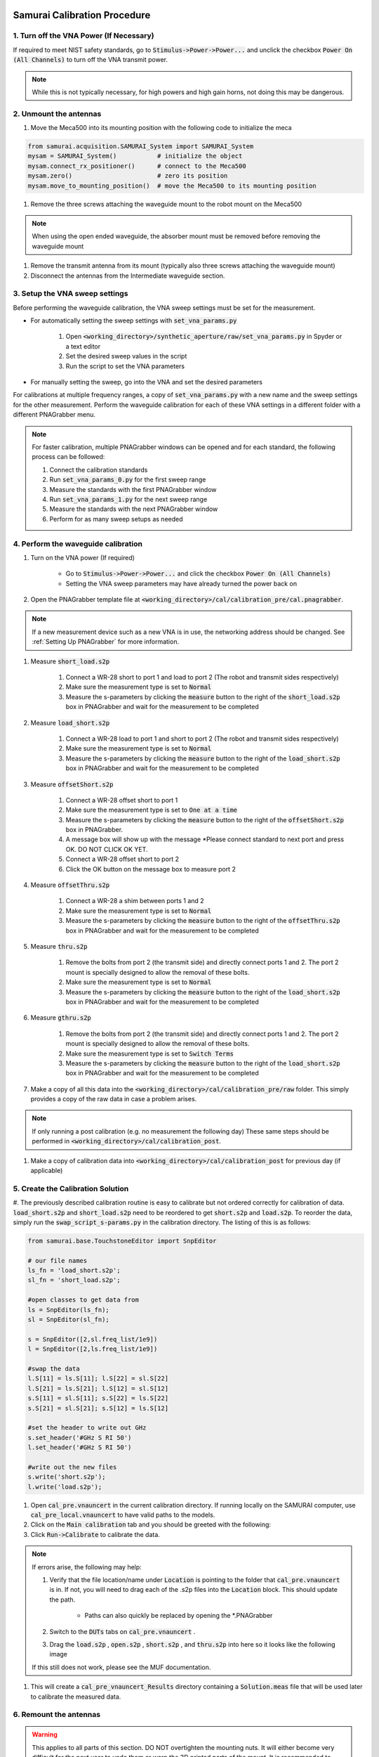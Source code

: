 
Samurai Calibration Procedure
=================================

1. Turn off the VNA Power (If Necessary)
------------------------------------------
If required to meet NIST safety standards, go to :code:`Stimulus->Power->Power...` and unclick the checkbox :code:`Power On (All Channels)` to turn off the VNA transmit power.

.. note:: While this is not typically necessary, for high powers and high gain horns, not doing this may be dangerous.


2. Unmount the antennas
---------------------------

#. Move the Meca500 into its mounting position with the following code to initialize the meca 

.. code-block:: python

    from samurai.acquisition.SAMURAI_System import SAMURAI_System
    mysam = SAMURAI_System()           # initialize the object
    mysam.connect_rx_positioner()      # connect to the Meca500
    mysam.zero()                       # zero its position
    mysam.move_to_mounting_position()  # move the Meca500 to its mounting position

#. Remove the three screws attaching the waveguide mount to the robot mount on the Meca500

.. note:: When using the open ended waveguide, the absorber mount must be removed before removing the waveguide mount

#. Remove the transmit antenna from its mount (typically also three screws attaching the waveguide mount)

#. Disconnect the antennas from the Intermediate waveguide section.


3. Setup the VNA sweep settings
----------------------------------

Before performing the waveguide calibration, the VNA sweep settings must be set for the measurement. 

- For automatically setting the sweep settings with :code:`set_vna_params.py`

    #. Open :code:`<working_directory>/synthetic_aperture/raw/set_vna_params.py` in Spyder or a text editor
    #. Set the desired sweep values in the script
    #. Run the script to set the VNA parameters

- For manually setting the sweep, go into the VNA and set the desired parameters 

For calibrations at multiple frequency ranges, a copy of :code:`set_vna_params.py` with a new name and the sweep settings for the other measurement.
Perform the waveguide calibration for each of these VNA settings in a different folder with a different PNAGrabber menu.

.. note:: For faster calibration, multiple PNAGrabber windows can be opened and for each standard, the following process can be followed:
            
            #. Connect the calibration standards
            #. Run :code:`set_vna_params_0.py` for the first sweep range
            #. Measure the standards with the first PNAGrabber window 
            #. Run :code:`set_vna_params_1.py` for the next sweep range
            #. Measure the standards with the next PNAGrabber window 
            #. Perform for as many sweep setups as needed


4. Perform the waveguide calibration 
------------------------------------------

#. Turn on the VNA power (If required) 
    
    - Go to :code:`Stimulus->Power->Power...` and click the checkbox :code:`Power On (All Channels)`
    - Setting the VNA sweep parameters may have already turned the power back on

#. Open the PNAGrabber template file at :code:`<working_directory>/cal/calibration_pre/cal.pnagrabber`.

.. note:: If a new measurement device such as a new VNA is in use, the networking address should be changed. See :ref:`Setting Up PNAGrabber` for more information.

#. Measure :code:`short_load.s2p`

    #. Connect a WR-28 short to port 1 and load to port 2 (The robot and transmit sides respectively)
    #. Make sure the measurement type is set to :code:`Normal`
    #. Measure the s-parameters by clicking the :code:`measure` button to the right of the :code:`short_load.s2p` box in PNAGrabber and wait for the measurement to be completed

#. Measure :code:`load_short.s2p`

    #. Connect a WR-28 load to port 1 and short to port 2 (The robot and transmit sides respectively)
    #. Make sure the measurement type is set to :code:`Normal`
    #. Measure the s-parameters by clicking the :code:`measure` button to the right of the :code:`load_short.s2p` box in PNAGrabber and wait for the measurement to be completed

#. Measure :code:`offsetShort.s2p`

    #. Connect a WR-28 offset short to port 1
    #. Make sure the measurement type is set to :code:`One at a time`
    #. Measure the s-parameters by clicking the :code:`measure` button to the right of the :code:`offsetShort.s2p` box in PNAGrabber.
    #. A message box will show up with the message *Please connect standard to next port and press OK. DO NOT CLICK OK YET.
    #. Connect a WR-28 offset short to port 2
    #. Click the OK button on the message box to measure port 2

#. Measure :code:`offsetThru.s2p`

    #. Connect a WR-28 a shim between ports 1 and 2
    #. Make sure the measurement type is set to :code:`Normal`
    #. Measure the s-parameters by clicking the :code:`measure` button to the right of the :code:`offsetThru.s2p` box in PNAGrabber and wait for the measurement to be completed

#. Measure :code:`thru.s2p`

    #. Remove the bolts from port 2 (the transmit side) and directly connect ports 1 and 2. The port 2 mount is specially designed to allow the removal of these bolts.
    #. Make sure the measurement type is set to :code:`Normal`
    #. Measure the s-parameters by clicking the :code:`measure` button to the right of the :code:`load_short.s2p` box in PNAGrabber and wait for the measurement to be completed

#. Measure :code:`gthru.s2p`

    #. Remove the bolts from port 2 (the transmit side) and directly connect ports 1 and 2. The port 2 mount is specially designed to allow the removal of these bolts.
    #. Make sure the measurement type is set to :code:`Switch Terms`
    #. Measure the s-parameters by clicking the :code:`measure` button to the right of the :code:`load_short.s2p` box in PNAGrabber and wait for the measurement to be completed

#. Make a copy of all this data into the :code:`<working_directory>/cal/calibration_pre/raw` folder. This simply provides a copy of the raw data in case a problem arises.

.. note:: If only running a post calibration (e.g. no measurement the following day) These same steps should be performed in :code:`<working_directory>/cal/calibration_post`.

#. Make a copy of calibration data into :code:`<working_directory>/cal/calibration_post` for previous day (if applicable)


5. Create the Calibration Solution
-----------------------------------------

#. The previously described calibration routine is easy to calibrate but not ordered correctly for calibration of data. :code:`load_short.s2p` and :code:`short_load.s2p`
need to be reordered to get :code:`short.s2p` and :code:`load.s2p`. To reorder the data, simply run the :code:`swap_script_s-params.py` in the calibration directory.
The listing of this is as follows:

.. code-block:: python

    from samurai.base.TouchstoneEditor import SnpEditor

    # our file names
    ls_fn = 'load_short.s2p';
    sl_fn = 'short_load.s2p';

    #open classes to get data from
    ls = SnpEditor(ls_fn);
    sl = SnpEditor(sl_fn);

    s = SnpEditor([2,sl.freq_list/1e9])
    l = SnpEditor([2,ls.freq_list/1e9])

    #swap the data
    l.S[11] = ls.S[11]; l.S[22] = sl.S[22]
    l.S[21] = ls.S[21]; l.S[12] = sl.S[12]
    s.S[11] = sl.S[11]; s.S[22] = ls.S[22]
    s.S[21] = sl.S[21]; s.S[12] = ls.S[12]

    #set the header to write out GHz
    s.set_header('#GHz S RI 50')
    l.set_header('#GHz S RI 50')

    #write out the new files
    s.write('short.s2p');
    l.write('load.s2p');

#. Open :code:`cal_pre.vnauncert` in the current calibration directory. If running locally on the SAMURAI computer, use :code:`cal_pre_local.vnauncert` to have valid paths to the models.

#. Click on the :code:`Main calibration` tab and you should be greeted with the following:

#. Click :code:`Run->Calibrate` to calibrate the data. 

.. note:: If errors arise, the following may help:

        #. Verify that the file location/name under :code:`Location` is pointing to the folder that :code:`cal_pre.vnauncert` is in. If not, you will need to drag each of  the .s2p files into the :code:`Location` block. This should update the path.

            - Paths can also quickly be replaced by opening the \*.PNAGrabber

        #. Switch to the :code:`DUTs` tabs on :code:`cal_pre.vnauncert` .

        #. Drag the :code:`load.s2p` , :code:`open.s2p` , :code:`short.s2p` , and :code:`thru.s2p` into here so it looks like the following image

        .. image:: ../external_data/cal_pre_duts.png

        If this still does not work, please see the MUF documentation.

#. This will create a :code:`cal_pre_vnauncert_Results` directory containing a :code:`Solution.meas` file that will be used later to calibrate the measured data.

6. Remount the antennas
-------------------------------------

.. warning:: This applies to all parts of this section. DO NOT overtighten the mounting nuts. It will either become very difficult for the next user to undo them or warp the 3D printed parts of the mount. It is recommended to hand tighten and then snug with a half turn of the wrench.

#. Remount the antenna onto the Meca500 positioner. If the open ended waveguide is in use, also remount the absorber plate.

#. Remount the transmit antenna to its base

7. Zero and Disconnect from the Positioner 
----------------------------------------------

.. warning:: This step should only be performed after calibration and remounting have been completed. Make sure the cable is not twisted and will not get caught
            when moving to the robots zero position.

#. Move the Meca500 to its zero position and disconnect with the following code assuming that the robot has not been disconnected since originally moving it to its mounting position before the calibration:

.. code-block:: python 

    mysam.zero()
    mysam.disconnect_rx_positioner()

Other Calibration Information 
===============================
Other information on setting up things like files for the calibration are provided here.



.. _Setting Up PNAGrabber:

Setting Up PNAGrabber
-------------------------
#. Make sure your in :code:`<working-directory>/cal/calibration_pre` , from step 2.
#. Double click on :code:`cal.pnagrabber` to start PNA Grabber for the calibration.

 .. image:: ../external_data/cal_pre_pna_grabber_front_page.PNG

#. Verify that the front panel has the 5 different (assuming 2.4mm cal) .s2p files with the correct name and type as shown in the above figure. Make sure the Working Directory looks the same as in the picture. This is to ensure that all files are saved at the same level as PNAGrabber.
#. Change the settings on PNA Grabber:
    * Under :code:`Options> PNA Communication Settings> Address`, make sure this is pointing to the correct port the VNA is on (i.e. USB0::0x2A8D::0x2B01::SG49151012::INSTR)  as well as the correct communication method is selected (i.e USB or GPIB)
    * Under :code:`Options> PNA Port Mapping`, make sure the ports being used on the VNA are the ports you want mapped to the sNp file (i.e: Data File Port 1 is set to PNA Port 3 and Data File Port 2 is set to PNA Port 2). Make sure there is a checkmark next to :code:`PNA Port Mapping`
    * Under :code:`Options> IF Bandwidth Setting`, make sure this is set to the correct IF with unit of Hz (i.e 1000)
    * Dont forget to do a :code:`File> Save` as CTRL + S does not work!!

.. note:: For measurements with very large numbers of points (5000+ VNA points) PNAGrabber may become slow to transfer the data from the VNA.
         An alternate way of taking VNA data (not including switch terms) is to open Spyder, running :code:`set_vna_params.py` to set the parameters,
         and then in the Spyder Console type:

         .. code-block:: python 

            from samurai.acquisition.instrument_control.PnaController import PnaController
            mypna = PnaController()
            mypna.measure('path/to/file.s2p')

         OR 

         .. code-block:: python 

            from samurai.acquisition.instrument_control.PnaController import PnaController
            mypna = PnaController()
            mypna.measure('path/to/file.s2p',{3:2})

        when measuring on ports 1 and 3 (which is common in SAMURAI).


